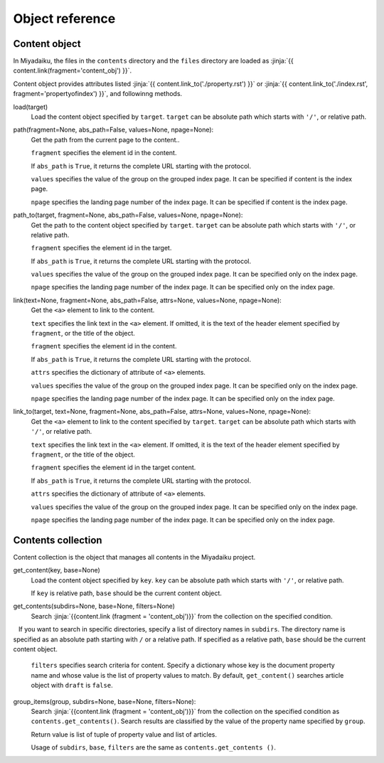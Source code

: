 
.. article::
  :order: 100

Object reference
================================

.. blank

.. target:: content_obj

Content object
--------------------------

In Miyadaiku, the files in the ``contents`` directory and the ``files`` directory are loaded as :jinja:`{{ content.link(fragment='content_obj') }}`.


Content object provides attributes listed :jinja:`{{ content.link_to('./property.rst') }}` or :jinja:`{{ content.link_to('./index.rst', fragment='propertyofindex') }}`, and followinng methods.


load(target)
  Load the content object specified by ``target``. ``target`` can be absolute path which starts with ``'/'``, or relative path. 



  .. code-block:: jinja
     :caption: Sample of content.load() method

     <p> Renders abstract of /page1.rst</p>
     
     {{ content.load('/page1.rst').abstract }}  


path(fragment=None, abs_path=False, values=None, npage=None):
  Get the path from the current page to the content.. 

  ``fragment`` specifies the element id in the content.

  If ``abs_path`` is ``True``, it returns the complete URL starting with the protocol.

  ``values`` specifies the value of the group on the grouped index page. It can be specified if content is the index page.

  ``npage`` specifies the landing page number of the index page. It can be specified if content is the index page.

  .. code-block:: jinja
     :caption: Sample of content.path() method

     <a href='{{ content.path() }}'>
        Current content</a>


path_to(target, fragment=None, abs_path=False, values=None, npage=None):
  Get the path to the content object specified by ``target``. ``target`` can be absolute path which starts with ``'/'``, or relative path. 

  ``fragment`` specifies the element id in the target.

  If ``abs_path`` is ``True``, it returns the complete URL starting with the protocol.

  ``values`` specifies the value of the group on the grouped index page. It can be specified only on the index page.

  ``npage`` specifies the landing page number of the index page. It can be specified only on the index page.


  .. code-block:: jinja
     :caption: Sample of content.path_to() method

     <a href='{{ page.path_to('../page1.rst') }}'>
        Link to the page1.html in the parent directory</a>


link(text=None, fragment=None, abs_path=False, attrs=None, values=None, npage=None):
  Get the ``<a>`` element to link to the content.

  ``text`` specifies the link text in the ``<a>`` element. If omitted, it is the text of the header element specified by ``fragment``, or the title of the object.

  ``fragment`` specifies the element id in the content.

  If ``abs_path`` is ``True``, it returns the complete URL starting with the protocol.

  ``attrs`` specifies the dictionary of attribute of ``<a>`` elements.

  ``values`` specifies the value of the group on the grouped index page. It can be specified only on the index page.

  ``npage`` specifies the landing page number of the index page. It can be specified only on the index page.

  .. code-block:: jinja
     :caption: Sample of content.link() method

     {{ content.link(fragment="id_in_page",
                     attrs={"class":"class_a", "style":"border:solid;"}) }}



link_to(target, text=None, fragment=None, abs_path=False, attrs=None, values=None, npage=None):
  Get the ``<a>`` element to link to the content specified by ``target``. ``target`` can be absolute path which starts with ``'/'``, or relative path.

  ``text`` specifies the link text in the ``<a>`` element. If omitted, it is the text of the header element specified by ``fragment``, or the title of the object.

  ``fragment`` specifies the element id in the target content.

  If ``abs_path`` is ``True``, it returns the complete URL starting with the protocol.

  ``attrs`` specifies the dictionary of attribute of ``<a>`` elements.

  ``values`` specifies the value of the group on the grouped index page. It can be specified only on the index page.

  ``npage`` specifies the landing page number of the index page. It can be specified only on the index page.


  .. code-block:: jinja
     :caption: Sample of content.link_to() method

     {{ content.link_to("../page1.rst", fragment="id_in_page",
                     attrs={"class":"class_a", "style":"border:solid;"}) }}



.. target:: contents_collection

Contents collection
--------------------------


Content collection is the object that manages all contents in the Miyadaiku project.


get_content(key, base=None)
  Load the content object specified by ``key``. ``key`` can be absolute path which starts with ``'/'``, or relative path. 

  If ``key`` is relative path,  ``base`` should be the current content object.

  .. code-block:: jinja
     :caption: Sample of contents.get_content() method

     Link to 'page1.rst' of the parent directory

     {{ contents.get_content("../page1.rst", base=content) }}


get_contents(subdirs=None, base=None, filters=None)
   Search :jinja:`{{content.link (fragment = 'content_obj')}}` from the collection on the specified condition.

   If you want to search in specific directories, specify a list of directory names in ``subdirs``. The directory name is specified as an absolute path starting with ``/`` or a relative path. If specified as a relative path, ``base`` should be the current content object.

   .. code-block:: jinja
      :caption: Search for articles in the ./myfolder 

      {% set items = contents.get_contents(subdirs=['./myfolder'], base=content) %}

   ``filters`` specifies search criteria for content. Specify a dictionary whose key is the document property name and whose value is the list of property values to match. By default, ``get_content()`` searches article object with ``draft`` is ``false``.


   .. code-block:: jinja
      :caption: Search articles with category 'news' or 'event'

      {% set items = contents.get_contents(filters={'type':['artile'], 'category': ['news', 'event']}) %}




group_items(group, subdirs=None, base=None, filters=None):
   Search :jinja:`{{content.link (fragment = 'content_obj')}}` from the collection on the specified condition as ``contents.get_contents()``. Search results are classified by the value of the property name specified by ``group``.


   Return value is list of tuple of property value and list of articles.

   .. code-block:: python
      :caption: Return value of group_items()

      [(['property value 1'], [article1, article2,]), 
       (['property value 2'], [article3, article4, article5]),] 


   Usage of ``subdirs``, ``base``, ``filters`` are the same as ``contents.get_contents ()``.

   .. code-block:: jinja
      :caption: Group articles in '/dir1' directory with 'tags' property

      {% set items = contents.group_items(group='tags', subdirs=['/dir1']) %}


